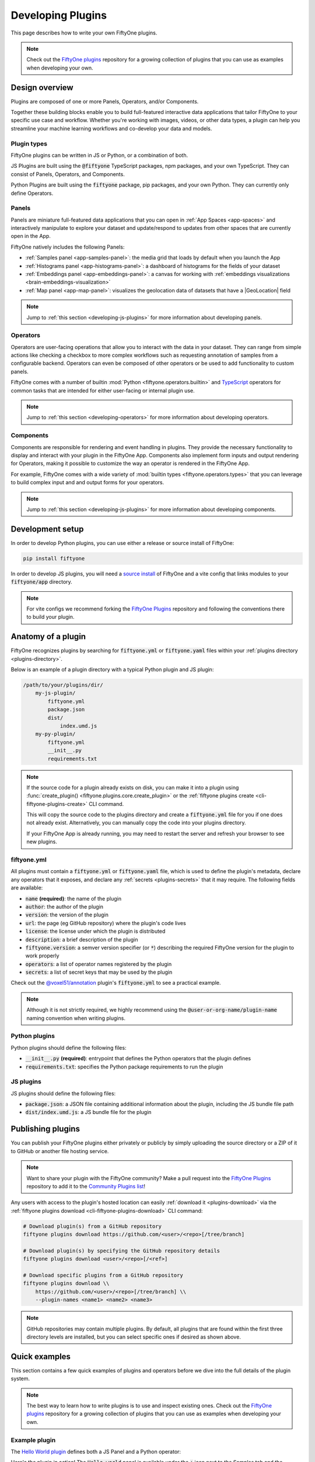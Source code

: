 .. _developing-plugins:

Developing Plugins
==================

.. default-role:: code

This page describes how to write your own FiftyOne plugins.

.. note::

    Check out the
    `FiftyOne plugins <https://github.com/voxel51/fiftyone-plugins>`_
    repository for a growing collection of plugins that you can use as examples
    when developing your own.

.. _plugins-design-overview:

Design overview
_______________

Plugins are composed of one or more Panels, Operators, and/or Components.

Together these building blocks enable you to build full-featured interactive
data applications that tailor FiftyOne to your specific use case and workflow.
Whether you're working with images, videos, or other data types, a plugin can
help you streamline your machine learning workflows and co-develop your data
and models.

.. image:: /images/plugins/plugin-design.png
    :align: center

.. _plugins-design-types:

Plugin types
------------

FiftyOne plugins can be written in JS or Python, or a combination of both.

JS Plugins are built using the `@fiftyone` TypeScript packages, npm packages,
and your own TypeScript. They can consist of Panels, Operators, and Components.

Python Plugins are built using the `fiftyone` package, pip packages, and your
own Python. They can currently only define Operators.

.. _plugins-design-panels:

Panels
------

Panels are miniature full-featured data applications that you can open in
:ref:`App Spaces <app-spaces>` and interactively manipulate to explore your
dataset and update/respond to updates from other spaces that are currently open
in the App.

FiftyOne natively includes the following Panels:

-   :ref:`Samples panel <app-samples-panel>`: the media grid that loads by
    default when you launch the App
-   :ref:`Histograms panel <app-histograms-panel>`: a dashboard of histograms
    for the fields of your dataset
-   :ref:`Embeddings panel <app-embeddings-panel>`: a canvas for working with
    :ref:`embeddings visualizations <brain-embeddings-visualization>`
-   :ref:`Map panel <app-map-panel>`: visualizes the geolocation data of
    datasets that have a |GeoLocation| field

.. image:: /images/app/app-map-panel.gif
    :align: center

.. note::

    Jump to :ref:`this section <developing-js-plugins>` for more information
    about developing panels.

.. _plugins-design-operators:

Operators
---------

Operators are user-facing operations that allow you to interact with the data
in your dataset. They can range from simple actions like checking a checkbox to
more complex workflows such as requesting annotation of samples from a
configurable backend. Operators can even be composed of other operators or be
used to add functionality to custom panels.

FiftyOne comes with a number of builtin
:mod:`Python <fiftyone.operators.builtin>` and
`TypeScript <https://github.com/voxel51/fiftyone/blob/develop/app/packages/operators/src/built-in-operators.ts>`_
operators for common tasks that are intended for either user-facing or
internal plugin use.

.. image:: /images/plugins/operator-browser.gif
    :align: center

.. note::

    Jump to :ref:`this section <developing-operators>` for more information
    about developing operators.

.. _plugins-design-components:

Components
----------

Components are responsible for rendering and event handling in plugins. They
provide the necessary functionality to display and interact with your plugin in
the FiftyOne App. Components also implement form inputs and output rendering
for Operators, making it possible to customize the way an operator is rendered
in the FiftyOne App.

For example, FiftyOne comes with a wide variety of
:mod:`builtin types <fiftyone.operators.types>` that you can leverage to build
complex input and and output forms for your operators.

.. image:: /images/plugins/file-explorer.gif
    :align: center

.. note::

    Jump to :ref:`this section <developing-js-plugins>` for more information
    about developing components.

.. _developing-plugins-setup:

Development setup
_________________

In order to develop Python plugins, you can use either a release or source
install of FiftyOne:

.. code-block:: shell

    pip install fiftyone

In order to develop JS plugins, you will need a
`source install <https://github.com/voxel51/fiftyone#installing-from-source>`_
of FiftyOne and a vite config that links modules to your `fiftyone/app`
directory.

.. note::

   For vite configs we recommend forking the
   `FiftyOne Plugins <https://github.com/voxel51/fiftyone-plugins>`_ repository
   and following the conventions there to build your plugin.

.. _plugin-anatomy:

Anatomy of a plugin
___________________

FiftyOne recognizes plugins by searching for `fiftyone.yml` or `fiftyone.yaml`
files within your :ref:`plugins directory <plugins-directory>`.

Below is an example of a plugin directory with a typical Python plugin and JS
plugin:

.. code-block:: text

    /path/to/your/plugins/dir/
        my-js-plugin/
            fiftyone.yml
            package.json
            dist/
                index.umd.js
        my-py-plugin/
            fiftyone.yml
            __init__.py
            requirements.txt

.. note::

    If the source code for a plugin already exists on disk, you can make it
    into a plugin using
    :func:`create_plugin() <fiftyone.plugins.core.create_plugin>` or the
    :ref:`fiftyone plugins create <cli-fiftyone-plugins-create>` CLI command.

    This will copy the source code to the plugins directory and create a
    `fiftyone.yml` file for you if one does not already exist. Alternatively,
    you can manually copy the code into your plugins directory.

    If your FiftyOne App is already running, you may need to restart the server
    and refresh your browser to see new plugins.

.. _plugin-fiftyone-yml:

fiftyone.yml
------------

All plugins must contain a `fiftyone.yml` or `fiftyone.yaml` file, which is
used to define the plugin's metadata, declare any operators that it exposes,
and declare any :ref:`secrets <plugins-secrets>` that it may require. The
following fields are available:

-   `name` **(required)**: the name of the plugin
-   `author`: the author of the plugin
-   `version`: the version of the plugin
-   `url`: the page (eg GitHub repository) where the plugin's code lives
-   `license`: the license under which the plugin is distributed
-   `description`: a brief description of the plugin
-   `fiftyone.version`: a semver version specifier (or `*`) describing the
    required FiftyOne version for the plugin to work properly
-   `operators`: a list of operator names registered by the plugin
-   `secrets`: a list of secret keys that may be used by the plugin

Check out the
`@voxel51/annotation <https://github.com/voxel51/fiftyone-plugins/blob/main/plugins/annotation/fiftyone.yml>`_
plugin's `fiftyone.yml` to see a practical example.

.. note::

    Although it is not strictly required, we highly recommend using the
    `@user-or-org-name/plugin-name` naming convention when writing plugins.

Python plugins
--------------

Python plugins should define the following files:

-   `__init__.py` **(required)**: entrypoint that defines the Python operators
    that the plugin defines
-   `requirements.txt`: specifies the Python package requirements to run the
    plugin

JS plugins
----------

JS plugins should define the following files:

-   `package.json`: a JSON file containing additional information about the
    plugin, including the JS bundle file path
-   `dist/index.umd.js`: a JS bundle file for the plugin

.. _publishing-plugins:

Publishing plugins
__________________

You can publish your FiftyOne plugins either privately or publicly by simply
uploading the source directory or a ZIP of it to GitHub or another file hosting
service.

.. note::

    Want to share your plugin with the FiftyOne community? Make a pull request
    into the `FiftyOne Plugins <https://github.com/voxel51/fiftyone-plugins>`_
    repository to add it to the
    `Community Plugins list <https://github.com/voxel51/fiftyone-plugins#community-plugins>`_!

Any users with access to the plugin's hosted location can easily
:ref:`download it <plugins-download>` via the
:ref:`fiftyone plugins download <cli-fiftyone-plugins-download>` CLI command:

.. code-block:: shell

    # Download plugin(s) from a GitHub repository
    fiftyone plugins download https://github.com/<user>/<repo>[/tree/branch]

    # Download plugin(s) by specifying the GitHub repository details
    fiftyone plugins download <user>/<repo>[/<ref>]

    # Download specific plugins from a GitHub repository
    fiftyone plugins download \\
        https://github.com/<user>/<repo>[/tree/branch] \\
        --plugin-names <name1> <name2> <name3>

.. note::

    GitHub repositories may contain multiple plugins. By default, all plugins
    that are found within the first three directory levels are installed, but
    you can select specific ones if desired as shown above.

.. _plugins-quick-examples:

Quick examples
______________

This section contains a few quick examples of plugins and operators before we
dive into the full details of the plugin system.

.. note::

    The best way to learn how to write plugins is to use and inspect existing
    ones. Check out the
    `FiftyOne plugins <https://github.com/voxel51/fiftyone-plugins>`_
    repository for a growing collection of plugins that you can use as examples
    when developing your own.

.. _example-plugin:

Example plugin
--------------

The
`Hello World plugin <https://github.com/voxel51/fiftyone-plugins/tree/main/plugins/hello-world>`_
defines both a JS Panel and a Python operator:

.. tabs::

  .. group-tab:: fiftyone.yml

    .. code-block:: yaml
        :linenos:

        name: "@voxel51/hello-world"
        description: An example of JS and Python components in a single plugin
        version: 1.0.0
        fiftyone:
          version: "*"
        url: https://github.com/voxel51/fiftyone-plugins/blob/main/plugins/hello-world/README.md
        license: Apache 2.0
        operators:
          - count_samples
          - show_alert

  .. group-tab:: __init__.py

    .. code-block:: python
        :linenos:

        import fiftyone.operators as foo
        import fiftyone.operators.types as types

        class CountSamples(foo.Operator):
            @property
            def config(self):
                return foo.OperatorConfig(
                    name="count_samples",
                    label="Count samples",
                    dynamic=True,
                )

            def resolve_input(self, ctx):
                inputs = types.Object()

                if ctx.view != ctx.dataset.view():
                    choices = types.RadioGroup()
                    choices.add_choice(
                        "DATASET",
                        label="Dataset",
                        description="Count the number of samples in the dataset",
                    )

                    choices.add_choice(
                        "VIEW",
                        label="Current view",
                        description="Count the number of samples in the current view",
                    )

                    inputs.enum(
                        "target",
                        choices.values(),
                        required=True,
                        default="VIEW",
                        view=choices,
                    )

                return types.Property(inputs, view=types.View(label="Count samples"))

            def execute(self, ctx):
                target = ctx.params.get("target", "DATASET")
                sample_collection = ctx.view if target == "VIEW" else ctx.dataset
                return {"count": sample_collection.count()}

            def resolve_output(self, ctx):
                target = ctx.params.get("target", "DATASET")
                outputs = types.Object()
                outputs.int(
                    "count",
                    label=f"Number of samples in the current {target.lower()}",
                )
                return types.Property(outputs)

        def register(p):
            p.register(CountSamples)

  .. group-tab:: HelloWorld.tsx

    .. code-block:: jsx
        :linenos:

        import * as fos from "@fiftyone/state";
        import { useRecoilValue } from "recoil";
        import { useCallback } from "react";
        import { Button } from "@fiftyone/components";
        import {
          types,
          useOperatorExecutor,
          Operator,
          OperatorConfig,
          registerOperator,
          executeOperator,
        } from "@fiftyone/operators";

        export function HelloWorld() {
          const executor = useOperatorExecutor("@voxel51/hello-world/count_samples");
          const onClickAlert = useCallback(() =>
            executeOperator("@voxel51/hello-world/show_alert")
          );
          const dataset = useRecoilValue(fos.dataset);

          if (executor.isLoading) return <h3>Loading...</h3>;
          if (executor.result) return <h3>Dataset size: {executor.result.count}</h3>;

          return (
            <>
              <h1>Hello, world!</h1>
              <h2>
                You are viewing the <strong>{dataset.name}</strong> dataset
              </h2>
              <Button onClick={() => executor.execute()}>Count samples</Button>
              <Button onClick={onClickAlert}>Show alert</Button>
            </>
          );
        }

        class AlertOperator extends Operator {
          get config() {
            return new OperatorConfig({
              name: "show_alert",
              label: "Show alert",
              unlisted: true,
            });
          }
          async execute() {
            alert(`Hello from plugin ${this.pluginName}`);
          }
        }

        registerOperator(AlertOperator, "@voxel51/hello-world");

  .. group-tab:: HelloWorldPlugin.tsx

    .. code-block:: jsx
        :linenos:

        import { registerComponent, PluginComponentType } from "@fiftyone/plugins";
        import { HelloWorld } from "./HelloWorld";

        registerComponent({
          name: "HelloWorld",
          label: "Hello world",
          component: HelloWorld,
          type: PluginComponentType.Panel,
          activator: myActivator,
        });

        function myActivator({ dataset }) {
          // Example of activating the plugin in a particular context
          // return dataset.name === 'quickstart'

          return true;
        }

Here's the plugin in action! The `Hello world` panel is available under the `+`
icon next to the Samples tab and the `count_samples` operator is available in
the operator browser:

.. image:: /images/plugins/hello-world.gif

.. _example-python-operator:

Example Python operator
-----------------------

Here's a simple :ref:`Python operator <developing-operators>` that accepts a
string input and then displays it to the user in the operator's output modal.

.. code-block:: python
    :linenos:

    class SimpleInputExample(foo.Operator):
        @property
        def config(self):
            return foo.OperatorConfig(
                name="simple_input_example",
                label="Simple input example",
            )

        def resolve_input(self, ctx):
            inputs = types.Object()
            inputs.str("message", label="Message", required=True)
            header = "Simple input example"
            return types.Property(inputs, view=types.View(label=header))

        def execute(self, ctx):
            return {"message": ctx.params["message"]}

        def resolve_output(self, ctx):
            outputs = types.Object()
            outputs.str("message", label="Message")
            header = "Simple input example: Success!"
            return types.Property(outputs, view=types.View(label=header))

    def register(p):
        p.register(SimpleInputExample)

In practice, operators would use the inputs to perform some operation on the
current dataset.

.. note::

    Remember that you must also include `simple_input` (the operator's name) in
    the plugin's `fiftyone.yml`.

.. _example-js-operator:

Example JS operator
-------------------

Here's how to define a :ref:`JS operator <developing-js-plugins>` that sets the
currently selected samples in the App based on a list of sample IDs provided
via a `samples` parameter.

.. code-block:: typescript
    :linenos:

    import {Operator, OperatorConfig, types, registerOperator} from "@fiftyone/operators";
    const PLUGIN_NAME = "@my/plugin";

    class SetSelectedSamples extends Operator {
        get config(): OperatorConfig {
            return new OperatorConfig({
                name: "set_selected_samples",
                label: "Set selected samples",
                unlisted: true,
            });
        }
        useHooks(): {} {
            return {
                setSelected: fos.useSetSelected(),
            };
        }
        async execute({ hooks, params }: ExecutionContext) {
            hooks.setSelected(params.samples);
        }
    }

    registerOperator(SetSelectedSamples, PLUGIN_NAME);

Unlike Python operators, JS operators can use React hooks and the `@fiftyone/*`
packages by defining a `useHook()` method. Any values return in this method
will be available to the operator's `execute()` method via `ctx.hooks`.

.. note::

    Marking the operator as `unlisted` omits it from the
    :ref:`operator browser <using-operators>`, which is useful when the
    operator is intended only for internal use by other plugin components.

.. _developing-operators:

Developing operators
____________________

Operators allow you to define custom operations that accept parameters via
input properties, execute some actions based on them, and optionally return
outputs. They can be :ref:`executed <using-operators>` by users in the App or
triggered internally by other operators.

Operators can be defined in either Python or JS, and FiftyOne comes with a
number of builtin :mod:`Python <fiftyone.operators.builtin>` and
`JS <https://github.com/voxel51/fiftyone/blob/develop/app/packages/operators/src/built-in-operators.ts>`_
operators for common tasks.

The :mod:`fiftyone.operators.types` module and
:js:mod:`@fiftyone/operators <@fiftyone/operators>` package define a rich
builtin type system that operator developers can use to define the input and
output properties of their operators without the need to build custom user
interfaces from scratch. These types handle all aspects of input collection,
validation, and component rendering for you.

Operators can be composed for coordination between Python and the FiftyOne App,
such as triggering a reload of samples/view to update the app with the changes
made by the operator. Operators can also be scheduled to run by an orchestrator
or triggered by other operators.

.. _operator-interface:

Operator interface
------------------

The code block below describes the Python interface for defining operators.
We'll dive into each component of the interface in more detail in the
subsequent sections.

.. note::

    The JS interface for defining operators is analogous. See this
    :ref:`example JS operator <example-js-operator>` for details.

.. code-block:: python
    :linenos:

    import fiftyone.operators as foo
    import fiftyone.operators.types as types

    class ExampleOperator(foo.Operator):
        @property
        def config(self):
            return foo.OperatorConfig(
                # The operator's URI: f"{plugin_name}/{name}"
                name="example_operator",  # required

                # The display name of the operator
                label="Example operator",  # required

                # A description for the operator
                description="An example description"

                # Whether to re-execute resolve_input() after each user input
                dynamic=True/False,  # default False

                # Whether the operator's execute() method returns a generator
                # that should be iterated over until exhausted
                execute_as_generator=True/False,  # default False

                # Whether to hide this operator from the App's operator browser
                # Set this to True if the operator is only for internal use
                unlisted=True/False,  # default False

                # Whether the operator should be executed every time a new App
                # session starts (eg dataset is changed)
                on_startup=True/False,  # default False

                # Custom icons to use
                icon="/assets/icon.svg",
                light_icon="/assets/icon-light.svg",  # light theme only
                dark_icon="/assets/icon-dark.svg",  # dark theme only

                # Whether the operator supports immediate and/or delegated execution
                allow_immediate_execution=True/False,    # default True
                allow_delegated_execution=True/False,    # default False
                default_choice_to_delegated=True/False,  # default False
                resolve_execution_options_on_change=None,
            )

        def resolve_placement(self, ctx):
            """You can optionally implement this method to configure a button
            or icon in the App that triggers this operator.

            By default the operator only appears in the operator browser
            (unless it is unlisted).

            Returns:
                a `types.Placement`
            """
            return types.Placement(
                # Make operator appear in the actions row above the sample grid
                types.Places.SAMPLES_GRID_SECONDARY_ACTIONS,

                # Use a button as the operator's placement
                types.Button(
                    # A label for placement button visible on hover
                    label="Open Histograms Panel",

                    # An icon for the button
                    # The default is a button with the `label` displayed
                    icon="/assets/icon.svg",

                    # If False, don't show the operator's input prompt when we
                    # do not require user input
                    prompt=True/False  # False
                )
            )

        def resolve_input(self, ctx):
            """Implement this method to collect user inputs as parameters
            that are stored in `ctx.params`.

            Returns:
                a `types.Property` defining the form's components
            """
            inputs = types.Object()

            # Use the builtin `types` and the current `ctx.params` to define
            # the necessary user input data
            inputs.str("key", ...)

            # When `dynamic=True`, you'll often use the current `ctx` to
            # conditionally render different components
            if ctx.params["key"] == "value" and len(ctx.view) < 100:
                # do something
            else:
                # do something else

            return types.Property(inputs, view=types.View(label="Example operator"))

        def resolve_delegation(self, ctx):
            """Implement this method if you want to programmatically *force*
            this operation to be delegated or executed immediately.

            Returns:
                whether the operation should be delegated (True), run
                immediately (False), or None to defer to
                `resolve_execution_options()` to specify the available options
            """
            return len(ctx.view) > 1000  # delegate for larger views

        def resolve_execution_options(self, ctx):
            """Implement this method if you want to dynamically configure the
            execution options available to this operator based on the current
            `ctx`.

            Returns:
                an `ExecutionOptions` instance
            """
            should_delegate = len(ctx.view) > 1000  # delegate for larger views
            return foo.ExecutionOptions(
                allow_immediate_execution=True,
                allow_delegated_execution=True,
                default_choice_to_delegated=should_delegate,
            )

        def execute(self, ctx):
            """Executes the actual operation based on the hydrated `ctx`.
            All operators must implement this method.

            This method can optionally be implemented as `async`.

            Returns:
                an optional dict of results values
            """
            # Use ctx.params, ctx.dataset, ctx.view, etc to perform the
            # necessary computation
            value = ctx.params["key"]
            view = ctx.view
            n = len(view)

            # Use ctx.trigger() to call other operators as necessary
            ctx.trigger("operator_name", params={"key": value})

            # If `execute_as_generator=True`, this method may yield multiple
            # messages
            for i, sample in enumerate(current_view, 1):
                # do some computation
                yield ctx.trigger("set_progress", {"progress": i / n})

            yield ctx.trigger("reload_dataset")

            return {"value": value, ...}

        def resolve_output(self, ctx):
            """Implement this method if your operator renders an output form
            to the user.

            Returns:
                a `types.Property` defining the components of the output form
            """
            outputs = types.Object()

            # Use the builtin `types` and the current `ctx.params` and
            # `ctx.results` as necessary to define the necessary output form
            outputs.define_property("value", ...)

            return types.Property(outputs, view=types.View(label="Example operator"))

    def register(p):
        """Always implement this method and register() each operator that your
        plugin defines.
        """
        p.register(ExampleOperator)

.. note::

    Remember that you must also include `example_operator` (the operator's name)
    in the plugin's :ref:`fiftyone.yml <plugin-fiftyone-yml>`.

.. _operator-config:

Operator config
---------------

Every operator must define a
:meth:`config <fiftyone.operators.operator.Operator.config>` property that
defines its name, display name, and other optional metadata about its
execution:

.. code-block:: python
    :linenos:

    @property
    def config(self):
        return foo.OperatorConfig(
            # The operator's URI: f"{plugin_name}/{name}"
            name="example_operator",  # required

            # The display name of the operator
            label="Example operator",  # required

            # A description for the operator
            description="An example description"

            # Whether to re-execute resolve_input() after each user input
            dynamic=True/False,  # default False

            # Whether the operator's execute() method returns a generator
            # that should be iterated over until exhausted
            execute_as_generator=True/False,  # default False

            # Whether to hide this operator from the App's operator browser
            # Set this to True if the operator is only for internal use
            unlisted=True/False,  # default False

            # Whether the operator should be executed every time a new App
            # session starts (eg dataset is changed)
            on_startup=True/False,  # default False

            # Custom icons to use
            icon="/assets/icon.svg",
            light_icon="/assets/icon-light.svg",  # light theme only
            dark_icon="/assets/icon-dark.svg",  # dark theme only

            # Whether the operator supports immediate and/or delegated execution
            allow_immediate_execution=True/False,    # default True
            allow_delegated_execution=True/False,    # default False
            default_choice_to_delegated=True/False,  # default False
            resolve_execution_options_on_change=None,
        )

.. _operator-execution-context:

Execution context
-----------------

An :class:`ExecutionContext <fiftyone.operators.executor.ExecutionContext>` is
passed to each of the operator's methods at runtime. This `ctx` contains static
information about the current state of the App (dataset, view, selection, etc)
as well as dynamic information about the current parameters and results.

An :class:`ExecutionContext <fiftyone.operators.executor.ExecutionContext>`
contains the following properties:

-   `ctx.params`: a dict containing the operator's current input parameter
    values
-   `ctx.dataset_name`:  the name of the current dataset
-   `ctx.dataset` - the current |Dataset| instance
-   `ctx.view` - the current |DatasetView| instance
-   `ctx.current_sample` - the ID of the active sample in the App modal, if any
-   `ctx.selected` - the list of currently selected samples in the App, if any
-   `ctx.selected_labels` - the list of currently selected labels in the App,
    if any
-   `ctx.delegated` - whether delegated execution has been forced for the
    operation
-   `ctx.requesting_delegated_execution` - whether delegated execution has been
    requested for the operation
-   `ctx.delegation_target` - the orchestrator to which the operation should be
    delegated, if applicable
-   `ctx.secrets` - a dict of :ref:`secrets <operator-secrets>` for the plugin,
    if any
-   `ctx.results` - a dict containing the outputs of the `execute()` method, if
    it has been called
-   `ctx.hooks` **(JS only)** - the return value of the operator's `useHooks()`
    method

.. _operator-inputs:

Operator inputs
---------------

Operators can optionally implement
:meth:`resolve_input() <fiftyone.operators.operator.Operator.resolve_input>`
to define user input forms that are presented to the user as a modal in the App
when the operator is invoked.

The basic objective of
:meth:`resolve_input() <fiftyone.operators.operator.Operator.resolve_input>`
is to populate the `ctx.params` dict with user-provided parameter values, which
are retrieved from the various subproperties of the
:class:`Property <fiftyone.operators.types.Property>` returned by the method
(`inputs` in the examples below).

The :mod:`fiftyone.operators.types` module defines a rich builtin type system
that you can use to define the necessary input properties. These types handle
all aspects of input collection, validation, and component rendering for you!

For example, here's a simple example of collecting a single string input from
the user:

.. code-block:: python
    :linenos:

    def resolve_input(self, ctx):
        inputs = types.Object()
        inputs.str("message", label="Message", required=True)
        return types.Property(inputs, view=types.View(label="Static example"))

    def execute(self, ctx):
        the_message = ctx.params["message"]

If the :ref:`operator's config <operator-config>` declares `dynamic=True`, then
:meth:`resolve_input() <fiftyone.operators.operator.Operator.resolve_input>`
will be called after each user input, which allows you to construct dynamic
forms whose components may contextually change based on the already provided
values and any other aspects of the
:ref:`execution context <operator-execution-context>`:

.. code-block:: python
    :linenos:

    import fiftyone.brain as fob

    def resolve_input(self, ctx):
        inputs = types.Object()
        brain_keys = ctx.dataset.list_brain_runs()

        if not brain_keys:
            warning = types.Warning(label="This dataset has no brain runs")
            prop = inputs.view("warning", warning)
            prop.invalid = True  # so form's `Execute` button is disabled
            return

        choices = types.DropdownView()
        for brain_key in brain_keys:
            choices.add_choice(brain_key, label=brain_key)

        inputs.str(
            "brain_key",
            required=True,
            label="Brain key",
            description="Choose a brain key to use",
            view=choices,
        )

        brain_key = ctx.params.get("brain_key", None)
        if brain_key is None:
            return  # single `brain_key`

        info = ctx.dataset.get_brain_info(brain_key)

        if isinstance(info.config, fob.SimilarityConfig):
            # We found a similarity config; render some inputs specific to that
            inputs.bool(
                "upgrade",
                label"Compute visualization",
                description="Generate an embeddings visualization for this index?",
                view=types.CheckboxView(),
            )

        return types.Property(inputs, view=types.View(label="Dynamic example"))

Remember that properties automatically handle validation for you. So if you
configure a property as `required=True` but the user has not provided a value,
the property will automatically be marked as `invalid=True`. The operator's
`Execute` button will be enabled if and only if all input properties are valid
(recursively searching nested objects).

.. note::

    As the example above shows, you can manually set a property to invalid by
    setting its `invalid` property.

.. note::

    Avoid expensive computations in
    :meth:`resolve_input() <fiftyone.operators.operator.Operator.resolve_input>`
    or else the form may take too long to render, especially for dynamic inputs
    where the method is called after every user input.

.. _operator-delegated-execution:

Delegated execution
-------------------

By default, operations are :ref:`executed <operator-execution>` immediately
after their inputs are provided in the App or they are triggered
programmatically.

However, many interesting operations like model inference, embeddings
computation, evaluation, and exports are computationally intensive and/or not
suitable for immediate execution.

In such cases, :ref:`delegated operations <delegated-operations>` come to the
rescue by allowing operators to schedule tasks that are executed on a connected
workflow orchestrator like :ref:`Apache Airflow <delegated-operations-airflow>`
or run just :ref:`run locally <delegated-operations-local>` in a separate
process.

.. note::

    Even though delegated operations are run in a separate process or physical
    location, they are provided with the same `ctx` that was hydrated by the
    operator's :ref:`input form <operator-inputs>`.

    Refer to :ref:`this section <delegated-operations>` for more information
    about how delegated operations are executed.

There are a variety of options available for configuring whether a given
operation should be delegated or executed immediately.

.. _operator-delegation-configuration:

Delegation configuration
~~~~~~~~~~~~~~~~~~~~~~~~

You can provide the optional properties described below in the
:ref:`operator's config <operator-config>` to specify the available execution
modes for the operator:

.. code-block:: python
    :linenos:

    @property
    def config(self):
        return foo.OperatorConfig(
            # Other parameters...

            # Whether to allow immediate execution
            allow_immediate_execution=True/False,    # default True

            # Whether to allow delegated execution
            allow_delegated_execution=True/False,    # default False

            # Whether the default execution mode should be delegated, if both
            # options are available
            default_choice_to_delegated=True/False,  # default False

            # Whether to resolve execution options dynamically when the
            # operator's inputs change. By default, this behavior will match
            # the operator's ``dynamic`` setting
            resolve_execution_options_on_change=True/False/None,  # default None
        )

When the operator's input form is rendered in the App, the `Execute|Schedule`
button at the bottom of the modal will contextually show whether the operation
will be executed immediately, scheduled for delegated execution, or allow the
user to choose between the supported options if there are multiple:

.. image:: /images/plugins/operators/operator-execute-button.png
    :align: center

.. _operator-execution-options:

Execution options
~~~~~~~~~~~~~~~~~

Operators can implement
:meth:`resolve_execution_options() <fiftyone.operators.operator.Operator.resolve_execution_options>`
to dynamically configure the available execution options based on the current
execution context:

.. code-block:: python
    :linenos:

    # Option 1: recommend delegation for larger views
    def resolve_execution_options(self, ctx):
        should_delegate = len(ctx.view) > 1000
        return foo.ExecutionOptions(
            allow_immediate_execution=True,
            allow_delegated_execution=True,
            default_choice_to_delegated=should_delegate,
        )

    # Option 2: force delegation for larger views
    def resolve_execution_options(self, ctx):
        delegate = len(ctx.view) > 1000
        return foo.ExecutionOptions(
            allow_immediate_execution=not delegate,
            allow_delegated_execution=delegate,
        )

If implemented, this method will override any static execution parameters
included in the :ref:`operator's config <operator-config>` as described in the
previous section.

.. _operator-forced-delegation:

Forced delegation
~~~~~~~~~~~~~~~~~

Operators can implement
:meth:`resolve_delegation() <fiftyone.operators.operator.Operator.resolve_delegation>`
to force a particular operation to be delegated (by returning `True`) or
executed immediately (by returning `False`) based on the current execution
context.

For example, you could decide whether to delegate execution based on the size
of the current view:

.. code-block:: python
    :linenos:

    def resolve_delegation(self, ctx):
        # Force delegation for large views and immediate execution for small views
        return len(ctx.view) > 1000

.. note::

    If :meth:`resolve_delegation() <fiftyone.operators.operator.Operator.resolve_delegation>`
    is not implemented or returns `None`, then the choice of execution mode is
    deferred to
    :meth:`resolve_execution_options() <fiftyone.operators.operator.Operator.resolve_execution_options>`
    to specify the available execution options as described in the previous
    section.

Alternatively, you could simply ask the user to decide:

.. code-block:: python
    :linenos:

    def resolve_input(self, ctx):
        delegate = ctx.params.get("delegate", None)

        if delegate:
            description = "Uncheck this box to execute the operation immediately"
        else:
            description = "Check this box to delegate execution of this task"

        inputs.bool(
            "delegate",
            label="Delegate execution?",
            description=description,
            view=types.CheckboxView(),
        )

        if delegate:
            inputs.view(
                "notice",
                types.Notice(
                    label=(
                        "You've chosen delegated execution. Note that you must "
                        "have a delegated operation service running in order for "
                        "this task to be processed. See "
                        "https://docs.voxel51.com/plugins/index.html#operators "
                        "for more information"
                    )
                ),
            )

    def resolve_delegation(self, ctx):
        return ctx.params.get("delegate", None)

.. image:: /images/plugins/operators/operator-user-delegation.png
    :align: center

.. _operator-reporting-progress:

Reporting progress
~~~~~~~~~~~~~~~~~~

Delegated operations can report their execution progress by calling
:meth:`set_progress() <fiftyone.operators.executor.ExecutionContext.set_progress>`
on their execution context from within
:meth:`execute() <fiftyone.operators.operator.Operator.execute>`:

.. code-block:: python
    :linenos:

    import fiftyone as fo
    import fiftyone.core.storage as fos
    import fiftyone.core.utils as fou

    def execute(self, ctx):
        images_dir = ctx.params["images_dir"]

        filepaths = fos.list_files(images_dir, abs_paths=True, recursive=True)

        num_added = 0
        num_total = len(filepaths)
        for batch in fou.iter_batches(filepaths, 100):
            samples = [fo.Sample(filepath=f) for f in batch]
            ctx.dataset.add_samples(samples)

            num_added += len(batch)
            ctx.set_progress(progress=num_added / num_total)

.. note::

    :ref:`FiftyOne Teams <fiftyone-teams>` users can view the current progress
    of their delegated operations from the
    :ref:`Runs page <teams-managing-delegated-operations>` of the Teams App!

For your convenience, all builtin methods of the FiftyOne SDK that support
rendering progress bars provide an optional `progress` method that you can use
trigger calls to
:meth:`set_progress() <fiftyone.operators.executor.ExecutionContext.set_progress>`
using the pattern show below:

.. code-block:: python
    :linenos:

    import fiftyone as fo

    def execute(self, ctx):
        images_dir = ctx.params["images_dir"]

        # Custom logic that controls how progress is reported
        def set_progress(pb):
            if pb.complete:
                ctx.set_progress(progress=1, label="Operation complete")
            else:
                ctx.set_progress(progress=pb.progress)

        # Option 1: report progress every five seconds
        progress = fo.report_progress(set_progress, dt=5.0)

        # Option 2: report progress at 10 equally-spaced increments
        # progress = fo.report_progress(set_progress, n=10)

        ctx.dataset.add_images_dir(images_dir, progress=progress)

You can also use the builtin
:class:`ProgressHandler <fiftyone.operators.ProgressHandler>` class to
automatically forward logging messages to
:meth:`set_progress() <fiftyone.operators.executor.ExecutionContext.set_progress>`
as `label` values using the pattern shown below:

.. code-block:: python
    :linenos:

    import logging
    import fiftyone.operators as foo
    import fiftyone.zoo as foz

    def execute(self, ctx):
        name = ctx.params["name"]

        # Automatically report all `fiftyone` logging messages
        with foo.ProgressHandler(ctx, logger=logging.getLogger("fiftyone")):
            foz.load_zoo_dataset(name, persistent=True)

.. _operator-execution:

Operator execution
------------------

All operators must implement
:meth:`execute() <fiftyone.operators.operator.Operator.execute>`, which is
where their main actions are performed.

The :meth:`execute() <fiftyone.operators.operator.Operator.execute>` method
takes an :ref:`execution context <operator-execution-context>` as input whose
`ctx.params` dict has been hydrated with parameters provided either by the
user by filling out the operator's :ref:`input form <operator-inputs>` or
directly provided by the operation that triggered it. The method can optionally
return a dict of results values that will be made available via `ctx.results`
when the operator's :ref:`output form <operator-outputs>` is rendered.

Synchronous execution
~~~~~~~~~~~~~~~~~~~~~

Your execution method is free to make use of the full power of the FiftyOne SDK
and any external dependencies that it needs.

For example, you might perform inference on a model:

.. code-block:: python
    :linenos:

    import fiftyone.zoo as foz

    def execute(self, ctx):
        name = ctx.params["name"]
        label_field = ctx.params["label_field"]
        confidence_thresh = ctx.params.get("confidence_thresh", None)

        model = foz.load_zoo_model(name)
        ctx.view.apply_model(
            model, label_field=label_field, confidence_thresh=confidence_thresh
        )

        num_predictions = ctx.view.count(f"{label_field}.detections")
        return {"num_predictions": num_predictions}

.. note::

    When an operator’s
    :meth:`execute() <fiftyone.operators.operator.Operator.execute>` method
    throws an error it will be displayed to the user in the browser.

Asynchronous execution
~~~~~~~~~~~~~~~~~~~~~~

The :meth:`execute() <fiftyone.operators.operator.Operator.execute>` method
can also be `async`:

.. code-block:: python
    :linenos:

    import aiohttp

    async def execute(self, ctx):
        # do something async
        async with aiohttp.ClientSession() as session:
            async with session.get(url) as resp:
                r = await resp.json()

Operator composition
~~~~~~~~~~~~~~~~~~~~

Many operators are designed to be composed with other operators to build up
more complex behaviors. This can be achieved by simply calling
:meth:`ctx.trigger() <fiftyone.operators.executor.ExecutionContext.trigger>`
from within the operator's
:meth:`execute() <fiftyone.operators.operator.Operator.execute>` method to
invoke another operator with the appropriate parameters, if any.

For example, many operations involve updating the current state of the App.
FiftyOne contains a number of
`builtin operators <https://github.com/voxel51/fiftyone/blob/develop/app/packages/operators/src/built-in-operators.ts>`_
that you can trigger from within
:meth:`execute() <fiftyone.operators.operator.Operator.execute>` to achieve
this with ease!

.. code-block:: python
    :linenos:

    def execute(self, ctx):
        # Dataset
        ctx.trigger("open_dataset", params=dict(name="..."))
        ctx.trigger("reload_dataset")  # refreshes the App

        # View/sidebar
        ctx.trigger("clear_view")
        ctx.trigger("clear_sidebar_filters")
        ctx.trigger("set_view", params=dict(view=view._serialize()))

        # Selected samples
        ctx.trigger("clear_selected_samples")
        ctx.trigger("set_selected_samples", params=dict(samples=[...]))

        # Selected labels
        ctx.trigger("clear_selected_labels")
        ctx.trigger("set_selected_labels", params=dict(labels=[...]))

        # Panels
        ctx.trigger("open_panel", params=dict(name="Embeddings"))
        ctx.trigger("close_panel", params=dict(name="Embeddings"))

Generator execution
~~~~~~~~~~~~~~~~~~~

If your :ref:`operator's config <operator-config>` declares that it is a
generator via `execute_as_generator=True`, then its
:meth:`execute() <fiftyone.operators.operator.Operator.execute>` method should
`yield` calls to
:meth:`ctx.trigger() <fiftyone.operators.executor.ExecutionContext.trigger>`,
which triggers another operator and returns a
:class:`GeneratedMessage <fiftyone.operators.message.GeneratedMessage>`
containing the result of the invocation.

For example, a common generator pattern is to use the
`builtin <https://github.com/voxel51/fiftyone/blob/develop/app/packages/operators/src/built-in-operators.ts>`_
`set_progress` operator to render a progress bar tracking the progress of an
operation:

.. code-block:: python
    :linenos:

    def execute(self, ctx):
        # render a progress bar tracking the execution
        for i in range(n):
            # [process a chunk here]
            yield ctx.trigger(
                "set_progress",
                dict(progress=i / n, label=f"Processed {i}/{n}"),
            )

.. note::

    Check out the
    `VoxelGPT plugin <https://github.com/voxel51/voxelgpt/blob/dfe23093485081fb889dbe18685587f4358a4438/__init__.py#L133>`_
    for a more sophisticated example of using generator execution to stream an
    LLM's response to a Panel.

.. _operator-secrets:

Accessing secrets
-----------------

Some plugins may require sensitive information such as API tokens and login
credentials in order to function. Any secrets that a plugin requires are
in its :ref:`fiftyone.yml <plugin-fiftyone-yml>`.

For example, the
`@voxel51/annotation <https://github.com/voxel51/fiftyone-plugins/blob/main/plugins/annotation/fiftyone.yml>`_
plugin declares the following secrets:

.. code-block:: yaml
   :linenos:

   secrets:
     - FIFTYONE_CVAT_URL
     - FIFTYONE_CVAT_USERNAME
     - FIFTYONE_CVAT_PASSWORD
     - FIFTYONE_LABELBOX_URL
     - FIFTYONE_LABELBOX_API_KEY
     - FIFTYONE_LABELSTUDIO_URL
     - FIFTYONE_LABELSTUDIO_API_KEY

As the naming convention implies, any necessary secrets are provided by users
by setting environment variables with the appropriate names. For example, if
you want to use the CVAT backend with the
`@voxel51/annotation <https://github.com/voxel51/fiftyone-plugins/blob/main/plugins/annotation/fiftyone.yml>`_
plugin, you would set:

.. code-block:: shell

    FIFTYONE_CVAT_URL=...
    FIFTYONE_CVAT_USERNAME=...
    FIFTYONE_CVAT_PASSWORD=...

At runtime, the plugin's :ref:`execution context <operator-execution-context>`
is automatically hydrated with any available secrets that are declared by the
plugin. Operators access these secrets via the `ctx.secrets` dict:

.. code-block:: python
   :linenos:

   def execute(self, ctx):
      url = ctx.secrets["FIFTYONE_CVAT_URL"]
      username = ctx.secrets["FIFTYONE_CVAT_USERNAME"]
      password = ctx.secrets["FIFTYONE_CVAT_PASSWORD"]

.. _operator-outputs:

Operator outputs
----------------

Operators can optionally implement
:meth:`resolve_output() <fiftyone.operators.operator.Operator.resolve_output>`
to define read-only output forms that are presented to the user as a modal in
the App after the operator's execution completes.

The basic objective of
:meth:`resolve_output() <fiftyone.operators.operator.Operator.resolve_output>`
is to define properties that describe how to render the values in `ctx.results`
for the user. As with input forms, you can use the
:mod:`fiftyone.operators.types` module to define the output properties.

For example, the output form below renders the number of samples (`count`)
computed during the operator's :ref:`execution <operator-execution>`:

.. code-block:: python
    :linenos:

    def execute(self, ctx):
        # computation here...

        return {"count": count}

    def resolve_output(self, ctx):
        outputs = types.Object()
        outputs.int(
            "count",
            label="Count",
            description=f"The number of samples in the current {target}",
        )
        return types.Property(outputs)

.. note::

    All properties in output forms are implicitly rendered as read-only.

.. _operator-placement:

Operator placement
------------------

By default, operators are only accessible from the
:ref:`operator browser <using-operators>`. However, you can place a custom
button, icon, menu item, etc. in the App that will trigger the operator when
clicked in any location supported by the
:class:`types.Places <fiftyone.operators.types.Places>` enum.

For example, you can use:

-   `types.Places.SAMPLES_GRID_ACTIONS`

    .. image:: /images/plugins/operators/placements/samples_grid_actions.png

-   `types.Places.SAMPLES_GRID_SECONDARY_ACTIONS`

    .. image:: /images/plugins/operators/placements/samples_grid_secondary_actions.png

-   `types.Places.SAMPLES_VIEWER_ACTIONS`

    .. image:: /images/plugins/operators/placements/samples_viewer_actions.png

-   `types.Places.EMBEDDINGS_ACTIONS`

    .. image:: /images/plugins/operators/placements/embeddings_actions.png

-   `types.Places.HISTOGRAM_ACTIONS`

    .. image:: /images/plugins/operators/placements/histograms_actions.png

-   `types.Places.MAP_ACTIONS`

    .. image:: /images/plugins/operators/placements/map_actions.png

|br|
You can add a placement for an operator by implementing the
:meth:`resolve_placement() <fiftyone.operators.operator.Operator.resolve_placement>`
method as demonstrated below:

.. tabs::

    .. code-tab:: python
        :linenos:

        import fiftyone.operators as foo
        import fiftyone.operators.types as types

        class OpenHistogramsPanel(foo.Operator):
            @property
            def config(self):
                return foo.OperatorConfig(
                    name="open_histograms_panel",
                    label="Open histograms panel"
                )

            def resolve_placement(self, ctx):
                return types.Placement(
                    types.Places.SAMPLES_GRID_SECONDARY_ACTIONS,
                    types.Button(
                        label="Open Histograms Panel",
                        icon="/assets/histograms.svg",
                        prompt=False,
                    )
                )

            def execute(self, ctx):
                return ctx.trigger(
                    "open_panel",
                    params=dict(name="Histograms", isActive=True, layout="horizontal"),
                )

        def register(p):
            p.register(OpenHistogramsPanel)

    .. code-tab:: javascript
        :linenos:

        import {
            Operator,
            OperatorConfig,
            registerOperator,
            useOperatorExecutor,
            types,
        } from "@fiftyone/operators";

        const PLUGIN_NAME = "@my/plugin";

        class OpenEmbeddingsPanel extends Operator {
            get config() {
                return new OperatorConfig({
                    name: "open_embeddings_panel",
                    label: "Open embeddings panel",
                });
            }

            useHooks() {
                const openPanelOperator = useOperatorExecutor("open_panel");
                return { openPanelOperator };
            }

            async resolvePlacement() {
                return new types.Placement(
                    types.Places.SAMPLES_GRID_SECONDARY_ACTIONS,
                    new types.Button({
                        label: "Open embeddings panel",
                        icon: "/assets/embeddings.svg",
                    })
                );
            }

            async execute({ hooks }) {
                const { openPanelOperator } = hooks;
                openPanelOperator.execute({
                    name: "Embeddings",
                    isActive: true,
                    layout: "horizontal",
                });
            }
        }

        registerOperator(OpenEmbeddingsPanel, PLUGIN_NAME);

.. _developing-js-plugins:

Developing JS plugins
_____________________

This section describes how to develop JS-specific plugin components.

Component types
---------------

JS plugins may register components to add or customize functionality within the
FiftyOne App. Each component is registered with an activation function. The
component will only be considered for rendering when the activation function
returns `true`:

-   **Panel**: JS plugins can register panel components that can be opened by
    clicking the `+` next to any existing panel's tab
-   **Visualizer**: JS plugins can register a component that will override the
    builtin :ref:`Sample visualizer <app-sample-view>`
-   **Component**: JS plugins can register generic components that can be used
    to render operator input and output

Panels, Visualizers, and Components
-----------------------------------

Here's some examples of using panels, visualizers, and components to add your
own custom user interface and components to the FiftyOne App.

Hello world Panel
~~~~~~~~~~~~~~~~~

A simple plugin that renders "Hello world" in a panel would look like this:

.. code-block:: jsx
    :linenos:

    import { registerComponent, PluginComponentTypes } from "@fiftyone/plugins";

    function HelloWorld() {
        return <h1>Hello world</h1>;
    }

    registerComponent({
        name: "HelloWorld",
        label: "Hello world",
        component: HelloWorld,
        type: PluginComponentTypes.Panel,
        activator: () => true
    });

Adding a custom FiftyOne Visualizer
~~~~~~~~~~~~~~~~~~~~~~~~~~~~~~~~~~~

.. code-block:: jsx
    :linenos:

    import * as fop from "@fiftyone/plugins";
    import * as fos from "@fiftyone/state";

    function PointCloud({ src }) {
        // TODO: implement your visualizer using React
    }

    // this separate components shows where the FiftyOne plugin
    // dependent code ends and the pure react code begins
    function CustomVisualizer({ sample }) {
        const src = fos.getSampleSrc(sample.filepath);

        // now that we have all the data we need
        // we can delegate to code that doesn't depend
        // on the FiftyOne plugin API
        return <PointCloud src={src} />;
    }

    function myActivator({ dataset }) {
        return dataset.mediaType ??
            dataset.groupMediaTypes.find((g) => g.mediaType === "point_cloud") !==
            undefined
    }

    fop.registerComponent({
        // component to delegate to
        component: CustomVisualizer,

        // tell FiftyOne you want to provide a Visualizer
        type: PluginComponentType.Visualizer,

        // activate this plugin when the mediaType is PointCloud
        activator: myActivator,
    });

Adding a custom Panel
~~~~~~~~~~~~~~~~~~~~~

.. code-block:: jsx
    :linenos:

    import * as fop from "@fiftyone/plugins";
    import * as fos from "@fiftyone/state";
    import * as foa from "@fiftyone/aggregations";
    import AwesomeMap from "react-mapping-library";

    function CustomPanel() {
        const dataset = useRecoilValue(fos.dataset);
        const view = useRecoilValue(fos.view);
        const filters = useRecoilValue(fos.filters);
        const [aggregate, points, loading] = foa.useAggregation({
            dataset,
            filters,
            view,
        });

        React.useEffect(() => {
            aggregate(
                [
                    new foa.aggregations.Values({
                        fieldOrExpr: "id",
                    }),
                    new foa.aggregations.Values({
                        fieldOrExpr: "location.point.coordinates",
                    }),
                ],
                dataset.name
            );
        }, [dataset, filters, view]);

        if (loading) return <h1>Loading</h1>;

        return <MyMap geoPoints={points} />;
    }

    fop.registerComponent({
        // component to delegate to
        component: CustomPanel,

        // tell FiftyOne you want to provide a custom Panel
        type: PluginComponentTypes.Panel,

        // used for the panel selector button
        label: "Map",

        // only show the Map panel when the dataset has Geo data
        activator: ({ dataset }) => dataset.sampleFields.location,
    });

Custom operator view using Component plugin
~~~~~~~~~~~~~~~~~~~~~~~~~~~~~~~~~~~~~~~~~~~

Creating and registering a custom view type:

.. code-block:: jsx
    :linenos:

    import * as fop from "@fiftyone/plugins";
    import { useState } from "react"

    function CustomOperatorView(props) {
        // these props are provided to the component used as the view for an
        // operator input/output field
        const { errors, data, id, onChange, path, schema } = props

        // schema may optionally include a view property which contains
        // attributes such label, description, caption for
        // the field. Schema will also provide a type property to indicate the type
        // of value expected for the field (i.e. string, number, object, array, etc.)
        const { default: defaultValue, view, type } = schema

        // Schema may also provide a default value for the field
        const [value, setValue] = useState(defaultValue)

        return (
            <div>
                <label htmlFor={id}>{view.label}</label>
                <input
                    value={value}
                    id={id}
                    type={type}
                    onChange={(e) => {
                        // onChange function passed as a prop can be called with
                        // path and value to set the current value for a field
                        onChange(path, e.target.value)
                    }}
                />
            </div>
        )
    }

    fop.registerComponent({
        // unique name you can use later to refer to the component plugin
        name: "CustomOperatorView",

        // component to delegate to
        component: CustomOperatorView,

        // tell FiftyOne you want to provide a custom component
        type: PluginComponentTypes.Component,

        // activate this plugin unconditionally
        activator: () => true,
    });

Using the custom component as the view for a Python operator field:

.. code-block:: python
    :linenos:

    import fiftyone.operators as foo
    import fiftyone.operators.types as types

    class CustomViewOperator(foo.Operator):
        @property
        def config(self):
            return foo.OperatorConfig(
                name="custom_view_operator",
                label="Custom View Operator",
            )

        def resolve_input(self, ctx):
            inputs = types.Object()
            inputs.str(
                "name",
                label="Name",
                default="FiftyOne",
                # provide the name of a registered component plugin
                view=types.View(component="CustomOperatorView")
            )
            return types.Property(inputs)

        def execute(self, ctx):
            return {}

FiftyOne App state
------------------

There are a few ways to manage the state of your plugin. By default you should
defer to existing state management in the FiftyOne App.

For example, if you want to allow users to select samples, you can use the
`@fiftyone/state` package.

.. Reacting to state changes
.. ~~~~~~~~~~~~~~~~~~~~~~~~~

.. .. code-block:: jsx
..    :linenos:

..     import * as fos from '@fiftyone/state'
..     import * as recoil from 'recoil'

..     // this example demonstrates handling updates to
..     // filters/sidebar, but applies to everything
..     // listed under "state" below
..     function MyPlugin() {
..       const activeFields = recoil.useRecoilValue(fos.activeFields)

..       return <ul>{activeFields.map(f => <li>{f.name}</li>)}
..     }

Interactivity and state
~~~~~~~~~~~~~~~~~~~~~~~

If your plugin only has internal state, you can use existing state management
to achieve your desired UX. For example, in a 3D visualizer, you might want to
use `Three.js <https://threejs.org>`_ and its object model, events, and state
management. Or just use your own React hooks to maintain your plugin components
internal state.

If you want to allow users to interact with other aspects of FiftyOne through
your plugin, you can use the `@fiftyone/state` package:

.. code-block:: jsx
    :linenos:

    // note: similar to react hooks, these must be used in the context
    // of a React component

    // select a dataset
    const selectLabel = fos.useOnSelectLabel();

    // in a callback
    selectLabel({ id: "labelId", field: "fieldName" });

The example above shows how you can coordinate or surface existing features of
FiftyOne through your plugin via the `@fiftyone/state` package. This package
provides hooks to access and modify the state of the FiftyOne App.

Recoil, atoms, and selectors
~~~~~~~~~~~~~~~~~~~~~~~~~~~~

You can also use a combination of your own and fiftyone's recoil `atoms` and
`selectors`.

Here's an example the combines both approaches in a hook that you could call
from anywhere where hooks are supported (almost all plugin component types).

.. code-block:: jsx
    :linenos:

    import {atom, useRecoilValue, useRecoilState} from 'recoil';

    const myPluginmyPluginFieldsState = atom({
        key: 'myPluginFields',
        default: []
    })

    function useMyHook() {
        const dataset = useRecoilValue(fos.dataset);
        const [fields, setFields] = useRecoilState(myPluginFieldsState);

        return {
            dataset,
            fields,
            addField: (field) => setFields([...fields, field])
        }
    }

Panel state
-----------

Plugins that provide `PluginComponentTypes.Panel` components should use the
`@fiftyone/spaces` package to manage their state. This package provides hooks
to allow plugins to manage the state of individual panel instances.

.. code-block:: jsx
    :linenos:

    import { usePanelStatePartial, usePanelTitle } from "@fiftyone/spaces";
    import { Button } from '@fiftyone/components';

    // in your panel component, you can use the usePanelStatePartial hook
    // to read and write to the panel state
    function MyPanel() {
        const [state, setState] = usePanelStatePartial('choice');
        const setTitle = usePanelTitle();

        React.useEffect(() => {
          setTitle(`My Panel: ${state}`);
        }, [state]);

        return (
          <div>
            <h1>Choice: {state}</h1>
            <Button onClick={() => setState('A')}>A</Button>
            <Button onClick={() => setState('B')}>B</Button>
          </div>
        );
    }

Reading settings in your plugin
-------------------------------

Plugins may support two styles of configuration settings:

-   System-wide plugin settings under the ``plugins`` key of your
    :ref:`App config <configuring-fiftyone-app>`
-   Dataset-specific plugin settings for any subset of the above values on a
    :ref:`dataset's App config <dataset-app-config>`.

Plugin settings are used, for example, to allow the user to configure the
default camera position of FiftyOne's builtin
:ref:`3D visualizer <app-3d-visualizer-config>`.

Here's an example of a system-wide plugin setting:

.. code-block:: js
    :linenos:

    // app_config.json
    {
      "plugins": {
        "my-plugin": {
          "mysetting": "foo"
        }
      }
    }

And here's how to customize that setting for a particular dataset:

.. code-block:: python
    :linenos:

    import fiftyone as fo

    dataset = fo.load_dataset("quickstart")
    dataset.app_config.plugins["my-plugin"] = {"mysetting": "bar"}
    dataset.save()

In your plugin implementation, you can read settings with the `useSettings`
hook:

.. code-block:: js
    :linenos:

    const { mysetting } = fop.useSettings("my-plugin");

.. note::

    See the :ref:`this page <configuring-plugins>` page for more information
    about configuring plugins.

Querying FiftyOne
-----------------

A typical use case for a JS plugin is to provide a unique way of visualizing
FiftyOne data. However some plugins may need to also fetch data in a unique way
to efficiently visualize it.

For example, a `PluginComponentType.Panel` plugin rendering a map of geo points
may need to fetch data relative to where the user is currently viewing. In
MongoDB, such a query would look like this:

.. code-block:: js
    :linenos:

    {
      $geoNear: {
        near: { type: "Point", coordinates: [ -73.99279 , 40.719296 ] },
        maxDistance: 2,
        query: { category: "Parks" },
      }
    }

In a FiftyOne plugin this same query can be performed using the
`useAggregation()` method of the plugin SDK:

.. code-block:: jsx
    :linenos:

    import * as fop from "@fiftyone/plugins";
    import * as fos from "@fiftyone/state";
    import * as foa from "@fiftyone/aggregations";
    import * as recoil from "recoil";

    function useGeoDataNear() {
        const dataset = useRecoilValue(fos.dataset);
        const view = useRecoilValue(fos.view);
        const filters = useRecoilValue(fos.filters);
        const [aggregate, points, isLoading] = foa.useAggregation({
            dataset,
            filters,
            view,
        });
        const availableFields = findAvailableFields(dataset.sampleFields);
        const [selectedField, setField] = React.useState(availableFields[0]);

        React.useEffect(() => {
            aggregate([
                new foa.aggregations.Values({
                    fieldOrExpr: "location.point.coordinates",
                }),
            ]);
        }, []);

        return {
            points,
            isLoading,
            setField,
            availableFields,
            selectedField,
        };
    }

    function MapPlugin() {
        const { points, isLoading, setField, availableFields, selectedField } =
            useGeoDataNear();

        return (
            <Map
                points={points}
                onSelectField={(f) => setField(f)}
                selectedField={selectedField}
                locationFields={availableFields}
            />
        );
    }

    fop.registerComponent({
        name: "MapPlugin",
        label: "Map",
        activator: ({ dataset }) => findAvailableFields(dataset.fields).length > 0,
    });

.. _plugin-runtime:

Plugin runtime
______________

JS runtime
----------

In JS, plugins are loaded from your
:ref:`plugins directory <plugins-directory>` into the browser. The FiftyOne App
server finds these plugins by looking for `package.json` files that include
`fiftyone` as a property. This `fiftyone` property describes where the plugin
executable (dist) is.

Python runtime
--------------

Python operators are executed in two ways:

Immediate execution
~~~~~~~~~~~~~~~~~~~

By default, all operations are executed by the plugin server immediately after
they are triggered, either programmatically or by the user in the App.

The plugin server is launched by the FiftyOne App as a subprocess that is
responsible for loading plugins and executing them. The plugin server is only
accessible via ipc. Its interface (similar to JSON rpc) allows for functions to
be called over interprocess communication. This allows for user python code to
be isolated from core code. It also allows for the operating system to manage
the separate process as it exists in the same process tree as the root process
(ipython, Jupyter, etc).

Delegated execution
~~~~~~~~~~~~~~~~~~~

Python operations may also be :ref:`delegated <operator-delegated-execution>`
to an external orchestrator like Apache Airflow or a local process.

When an operation is delegated, the following happens:

1.  The operation's :ref:`execution context <operator-execution-context>` is
    serialized and stored in the database

2.  The :ref:`connected orchestrator <delegated-orchestrator>` picks up the
    task and executes it when resources are available

.. _plugin-advanced-usage:

Advanced usage
______________

Storing custom runs
-------------------

When users execute builtin methods like
:ref:`annotation <fiftyone-annotation>`,
:ref:`evaluation <evaluating-models>`, and
:ref:`brain methods <fiftyone-brain>` on their datasets, certain configuration
and results information is stored on the dataset that can be accessed later;
for example, see :ref:`managing brain runs <brain-managing-runs>`.

FiftyOne also provides the ability to store *custom runs* on datasets, which
can be used by plugin developers to persist arbitrary application-specific
information that can be accessed later by users and/or plugins.

The interface for creating custom runs is simple:

.. code-block:: py
    :linenos:

    import fiftyone as fo

    dataset = fo.Dataset("custom-runs-example")
    dataset.persistent = True

    config = dataset.init_run()
    config.foo = "bar"  # add as many key-value pairs as you need

    # Also possible
    # config = fo.RunConfig(foo="bar")

    dataset.register_run("custom", config)

    results = dataset.init_run_results("custom")
    results.spam = "eggs"  # add as many key-value pairs as you need

    # Also possible
    # results = fo.RunResults(dataset, config, "custom", spam="eggs")

    dataset.save_run_results("custom", results)

.. note::

    :class:`RunConfig <fiftyone.core.runs.RunConfig>` and
    :class:`RunResults <fiftyone.core.runs.RunResults>` can store any JSON
    serializable values.

    :class:`RunConfig <fiftyone.core.runs.RunConfig>` documents must be less
    than 16MB, although they are generally far smaller as they are intended to
    store only a handful of simple parameters.

    :class:`RunResults <fiftyone.core.runs.RunResults>` instances are stored in
    `GridFS <https://www.mongodb.com/docs/manual/core/gridfs>`_ and may exceed
    16MB. They are only loaded when specifically accessed by a user.

You can access custom runs at any time as follows:

.. code-block:: py
    :linenos:

    import fiftyone as fo

    dataset = fo.load_dataset("custom-runs-example")

    info = dataset.get_run_info("custom")
    print(info)

    results = dataset.load_run_results("custom")
    print(results)

.. code-block:: text

    {
        "key": "custom",
        "version": "0.22.3",
        "timestamp": "2023-10-26T13:29:20.837595",
        "config": {
            "type": "run",
            "method": null,
            "cls": "fiftyone.core.runs.RunConfig",
            "foo": "bar"
        }
    }

.. code-block:: text

    {
        "cls": "fiftyone.core.runs.RunResults",
        "spam": "eggs"
    }

.. _managing-custom-runs:

Managing custom runs
--------------------

FiftyOne provides a variety of methods that you can use to manage custom runs
stored on datasets.

Call
:meth:`list_runs() <fiftyone.core.collections.SampleCollection.list_runs>`
to see the available custom run keys on a dataset:

.. code:: python
    :linenos:

    dataset.list_runs()

Use
:meth:`get_run_info() <fiftyone.core.collections.SampleCollection.get_run_info>`
to retrieve information about the configuration of a custom run:

.. code:: python
    :linenos:

    info = dataset.get_run_info(run_key)
    print(info)

Use :meth:`init_run() <fiftyone.core.collections.SampleCollection.init_run>`
and
:meth:`register_run() <fiftyone.core.collections.SampleCollection.register_run>`
to create a new custom run on a dataset:

.. code:: python
    :linenos:

    config = dataset.init_run(run_key)
    config.foo = "bar"  # add as many key-value pairs as you need

    dataset.register_run(run_key, config)

Use
:meth:`update_run_config() <fiftyone.core.collections.SampleCollection.update_run_config>`
to update the run config associated with an existing custom run:

.. code:: python
    :linenos:

    dataset.update_run_config(run_key, config)

Use
:meth:`init_run_results() <fiftyone.core.collections.SampleCollection.init_run_results>`
and
:meth:`save_run_results() <fiftyone.core.collections.SampleCollection.save_run_results>`
to store run results for a custom run:

.. code:: python
    :linenos:

    results = dataset.init_run_results(run_key)
    results.spam = "eggs"  # add as many key-value pairs as you need

    dataset.save_run_results(run_key, results)

    # update existing results
    dataset.save_run_results(run_key, results, overwrite=True)

Use
:meth:`load_run_results() <fiftyone.core.collections.SampleCollection.load_run_results>`
to load the results for a custom run:

.. code:: python
    :linenos:

    results = dataset.load_run_results(run_key)

Use
:meth:`rename_run() <fiftyone.core.collections.SampleCollection.rename_run>`
to rename the run key associated with an existing custom run:

.. code:: python
    :linenos:

    dataset.rename_run(run_key, new_run_key)

Use
:meth:`delete_run() <fiftyone.core.collections.SampleCollection.delete_run>`
to delete the record of a custom run from a dataset:

.. code:: python
    :linenos:

    dataset.delete_run(run_key)
